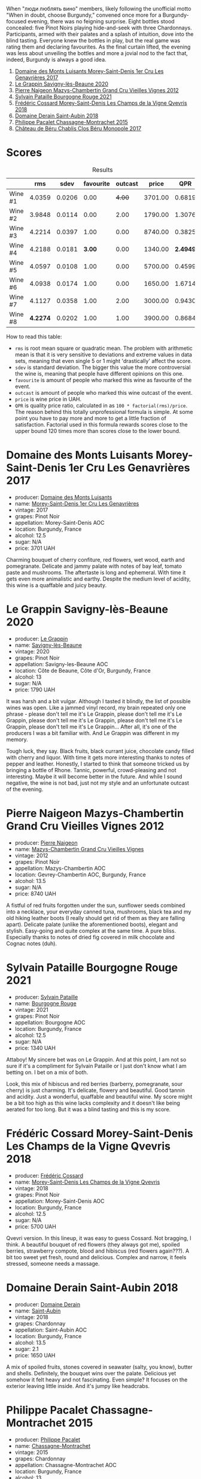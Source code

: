 [[file:/images/2023-08-25-bourgogne/2023-08-28-21-25-55-9AA02A92-77C5-4375-8481-9DE4ED8D915D-1-105-c.webp]]

When "люди люблять вино" members, likely following the unofficial motto "When in doubt, choose Burgundy," convened once more for a Burgundy-focused evening, there was no feigning surprise. Eight bottles stood concealed: five Pinot Noirs playing hide-and-seek with three Chardonnays. Participants, armed with their palates and a splash of intuition, dove into the blind tasting. Everyone knew the bottles in play, but the real game was rating them and declaring favourites. As the final curtain lifted, the evening was less about unveiling the bottles and more a jovial nod to the fact that, indeed, Burgundy is always a good idea.

1. [[barberry:/wines/ca3e91bb-2f99-495d-8559-599df1f3098c][Domaine des Monts Luisants Morey-Saint-Denis 1er Cru Les Genavrières 2017]]
2. [[barberry:/wines/96250da7-a202-475f-a80d-f6876c7b8c71][Le Grappin Savigny-lès-Beaune 2020]]
3. [[barberry:/wines/33a5af69-7480-4f2e-97a9-d47800b40237][Pierre Naigeon Mazys-Chambertin Grand Cru Vieilles Vignes 2012]]
4. [[barberry:/wines/d6b279bf-47ed-4b37-b3a7-b042cfb53eca][Sylvain Pataille Bourgogne Rouge 2021]]
5. [[barberry:/wines/e8807132-9a6c-4d45-b55c-72c6bbf7a5f2][Frédéric Cossard Morey-Saint-Denis Les Champs de la Vigne Qvevris 2018]]
6. [[barberry:/wines/c9dfb99d-b579-4437-bf84-cc2e9987c7c0][Domaine Derain Saint-Aubin 2018]]
7. [[barberry:/wines/acfcf3d1-ebba-46c7-8265-06bb6aee4791][Philippe Pacalet Chassagne-Montrachet 2015]]
8. [[barberry:/wines/c4370dd3-fe5e-4b75-89f4-6eb7592a889d][Château de Béru Chablis Clos Béru Monopole 2017]]

* Scores
:PROPERTIES:
:ID:                     5a9e1015-d153-4b46-8707-4775e50ed49b
:END:

#+attr_html: :class tasting-scores :rules groups :cellspacing 0 :cellpadding 6
#+caption: Results
#+results: summary
|         |      rms |   sdev | favourite | outcast |   price |      QPR |
|---------+----------+--------+-----------+---------+---------+----------|
| Wine #1 |   4.0359 | 0.0206 |      0.00 |  +4.00+ | 3701.00 |   0.6819 |
| Wine #2 |   3.9848 | 0.0114 |      0.00 |    2.00 | 1790.00 |   1.3076 |
| Wine #3 |   4.2214 | 0.0397 |      1.00 |    0.00 | 8740.00 |   0.3825 |
| Wine #4 |   4.2188 | 0.0181 |    *3.00* |    0.00 | 1340.00 | *2.4949* |
| Wine #5 |   4.0597 | 0.0108 |      1.00 |    0.00 | 5700.00 |   0.4599 |
| Wine #6 |   4.0938 | 0.0174 |      1.00 |    0.00 | 1650.00 |   1.6714 |
| Wine #7 |   4.1127 | 0.0358 |      1.00 |    2.00 | 3000.00 |   0.9430 |
| Wine #8 | *4.2274* | 0.0202 |      1.00 |    1.00 | 3900.00 |   0.8684 |

How to read this table:

- =rms= is root mean square or quadratic mean. The problem with arithmetic mean is that it is very sensitive to deviations and extreme values in data sets, meaning that even single 5 or 1 might 'drastically' affect the score.
- =sdev= is standard deviation. The bigger this value the more controversial the wine is, meaning that people have different opinions on this one.
- =favourite= is amount of people who marked this wine as favourite of the event.
- =outcast= is amount of people who marked this wine outcast of the event.
- =price= is wine price in UAH.
- =QPR= is quality price ratio, calculated in as =100 * factorial(rms)/price=. The reason behind this totally unprofessional formula is simple. At some point you have to pay more and more to get a little fraction of satisfaction. Factorial used in this formula rewards scores close to the upper bound 120 times more than scores close to the lower bound.

* Domaine des Monts Luisants Morey-Saint-Denis 1er Cru Les Genavrières 2017
:PROPERTIES:
:ID:                     52f52087-6580-460d-8b07-ed5d01e53ec4
:END:

#+attr_html: :class bottle-right
[[file:/images/2023-08-25-bourgogne/2023-08-28-20-38-49-24B3BCC7-30A0-4368-BCE3-BCDA37765925-1-105-c.webp]]

- producer: [[barberry:/producers/c39f9c67-c5cf-4b8f-8f7d-9d424f410a7e][Domaine des Monts Luisants]]
- name: [[barberry:/wines/ca3e91bb-2f99-495d-8559-599df1f3098c][Morey-Saint-Denis 1er Cru Les Genavrières]]
- vintage: 2017
- grapes: Pinot Noir
- appellation: Morey-Saint-Denis AOC
- location: Burgundy, France
- alcohol: 12.5
- sugar: N/A
- price: 3701 UAH

Charming bouquet of cherry confiture, red flowers, wet wood, earth and pomegranate. Delicate and jammy palate with notes of bay leaf, tomato paste and mushrooms. The aftertaste is long and ephemeral. With time it gets even more animalistic and earthy. Despite the medium level of acidity, this wine is a quaffable and juicy beauty.

* Le Grappin Savigny-lès-Beaune 2020
:PROPERTIES:
:ID:                     e90f7699-88bb-4845-a987-9a75517ba081
:END:

#+attr_html: :class bottle-right
[[file:/images/2023-08-25-bourgogne/2023-08-28-20-39-04-2BB59D7F-9962-4540-B8D1-4A58AC79D197-1-105-c.webp]]

- producer: [[barberry:/producers/4668ff75-e9b6-4362-bf07-ec1e4a9485e7][Le Grappin]]
- name: [[barberry:/wines/96250da7-a202-475f-a80d-f6876c7b8c71][Savigny-lès-Beaune]]
- vintage: 2020
- grapes: Pinot Noir
- appellation: Savigny-les-Beaune AOC
- location: Côte de Beaune, Côte d'Or, Burgundy, France
- alcohol: 13
- sugar: N/A
- price: 1790 UAH

It was harsh and a bit vulgar. Although I tasted it blindly, the list of possible wines was open. Like a jammed vinyl record, my brain repeated only one phrase - please don't tell me it's Le Grappin, please don't tell me it's Le Grappin, please don't tell me it's Le Grappin, please don't tell me it's Le Grappin, please don't tell me it's Le Grappin... After all, it's one of the producers I was a bit familiar with. And Le Grappin was different in my memory.

Tough luck, they say. Black fruits, black currant juice, chocolate candy filled with cherry and liquor. With time it gets more interesting thanks to notes of pepper and leather. Honestly, I started to think that someone tricked us by bringing a bottle of Rhone. Tannic, powerful, crowd-pleasing and not interesting. Maybe it will become better in the future. And while I sound negative, the wine is not bad, just not my style and an unfortunate outcast of the evening.

* Pierre Naigeon Mazys-Chambertin Grand Cru Vieilles Vignes 2012
:PROPERTIES:
:ID:                     91c3c0aa-437d-4458-bd93-03ce27ca3c9a
:END:

#+attr_html: :class bottle-right
[[file:/images/2023-08-25-bourgogne/2023-08-28-20-41-54-654EC838-3F2E-4583-B84D-0F2B1BAF23A6-1-105-c.webp]]

- producer: [[barberry:/producers/ef9eabd3-54fa-49c5-b370-680bd821f794][Pierre Naigeon]]
- name: [[barberry:/wines/33a5af69-7480-4f2e-97a9-d47800b40237][Mazys-Chambertin Grand Cru Vieilles Vignes]]
- vintage: 2012
- grapes: Pinot Noir
- appellation: Mazys-Chambertin AOC
- location: Gevrey-Chambertin AOC, Burgundy, France
- alcohol: 13.5
- sugar: N/A
- price: 8740 UAH

A fistful of red fruits forgotten under the sun, sunflower seeds combined into a necklace, your everyday canned tuna, mushrooms, black tea and my old hiking leather boots (I really should get rid of them as they are falling apart). Delicate palate (unlike the aforementioned boots), elegant and stylish. Easy-going and quite complex at the same time. A pure bliss. Especially thanks to notes of dried fig covered in milk chocolate and Cognac notes (duh).

* Sylvain Pataille Bourgogne Rouge 2021
:PROPERTIES:
:ID:                     b6db8382-d0c7-4e12-b3ef-00a9fa2abb24
:END:

#+attr_html: :class bottle-right
[[file:/images/2023-08-25-bourgogne/2023-08-28-20-44-42-E64C2D0B-8578-4A35-ABB2-8A684FB7DA1A-1-105-c.webp]]

- producer: [[barberry:/producers/6bbdc278-2ace-4362-bc06-ab16c1ca5ed7][Sylvain Pataille]]
- name: [[barberry:/wines/d6b279bf-47ed-4b37-b3a7-b042cfb53eca][Bourgogne Rouge]]
- vintage: 2021
- grapes: Pinot Noir
- appellation: Bourgogne AOC
- location: Burgundy, France
- alcohol: 12.5
- sugar: N/A
- price: 1340 UAH

Attaboy! My sincere bet was on Le Grappin. And at this point, I am not so sure if it's a compliment for Sylvain Pataille or I just don't know what I am betting on. I bet on a mix of both.

Look, this mix of hibiscus and red berries (barberry, pomegranate, sour cherry) is just charming. It's delicate, flowery and beautiful. Good tannin and acidity. Just a wonderful, quaffable and beautiful wine. My score might be a bit too high as this wine lacks complexity and it doesn't like being aerated for too long. But it was a blind tasting and this is my score.

* Frédéric Cossard Morey-Saint-Denis Les Champs de la Vigne Qvevris 2018
:PROPERTIES:
:ID:                     4ede518f-90b1-4929-8d1b-364543e0b5b5
:END:

#+attr_html: :class bottle-right
[[file:/images/2023-08-25-bourgogne/2023-08-28-20-48-42-BB4A6826-0020-46B4-89BD-94EB0DE5454F-1-105-c.webp]]

- producer: [[barberry:/producers/3fe6e72f-cabd-4020-8635-0b830f106fda][Frédéric Cossard]]
- name: [[barberry:/wines/e8807132-9a6c-4d45-b55c-72c6bbf7a5f2][Morey-Saint-Denis Les Champs de la Vigne Qvevris]]
- vintage: 2018
- grapes: Pinot Noir
- appellation: Morey-Saint-Denis AOC
- location: Burgundy, France
- alcohol: 12.5
- sugar: N/A
- price: 5700 UAH

Qvevri version. In this lineup, it was easy to guess Cossard. Not bragging, I think. A beautiful bouquet of red flowers (they always got me), spoiled berries, strawberry compote, blood and hibiscus (red flowers again???). A bit too sweet yet fresh, round and delicious. Complex and narrow, it feels stressed, someone needs a massage.

* Domaine Derain Saint-Aubin 2018
:PROPERTIES:
:ID:                     e3a17ebb-0803-4c90-9629-4a864079304a
:END:

#+attr_html: :class bottle-right
[[file:/images/2023-08-25-bourgogne/2021-12-09-08-47-58-67526C55-711B-4D8B-8936-627DAC8B0469-1-105-c.webp]]

- producer: [[barberry:/producers/67b094dd-f7b3-4e46-8d7d-cf56339a7cf6][Domaine Derain]]
- name: [[barberry:/wines/c9dfb99d-b579-4437-bf84-cc2e9987c7c0][Saint-Aubin]]
- vintage: 2018
- grapes: Chardonnay
- appellation: Saint-Aubin AOC
- location: Burgundy, France
- alcohol: 13.5
- sugar: 2.1
- price: 1650 UAH

A mix of spoiled fruits, stones covered in seawater (salty, you know), butter and shells. Definitely, the bouquet wins over the palate. Delicious yet somehow it felt heavy and not fascinating. Even simple? It focuses on the exterior leaving little inside. And it's jumpy like headcrabs.

* Philippe Pacalet Chassagne-Montrachet 2015
:PROPERTIES:
:ID:                     eabe9291-caeb-4843-ab99-491266b6b888
:END:

#+attr_html: :class bottle-right
[[file:/images/2023-08-25-bourgogne/2023-08-28-20-50-52-3CE07A20-1B57-4EDF-BE25-E9A352169302-1-105-c.webp]]

- producer: [[barberry:/producers/17e5f004-4286-4762-861a-8c029331e982][Philippe Pacalet]]
- name: [[barberry:/wines/acfcf3d1-ebba-46c7-8265-06bb6aee4791][Chassagne-Montrachet]]
- vintage: 2015
- grapes: Chardonnay
- appellation: Chassagne-Montrachet AOC
- location: Burgundy, France
- alcohol: 13
- sugar: N/A
- price: 3000 UAH

As much as I enjoyed Vosne-Romanée 1er Cru Les Chaumes 2016, this bottle is a bit disappointing even in a blind tasting. Baked apples with cinnamon, nuts, butter, a bit of Jerez, wet cellar and citrus. With this wonderful nose comes a soapy, diluted and short palate. Good acidity, though.

* Château de Béru Chablis Clos Béru Monopole 2017
:PROPERTIES:
:ID:                     41a77252-0cdb-4bf4-b958-c69b47883a21
:END:

#+attr_html: :class bottle-right
[[file:/images/2023-08-25-bourgogne/2023-08-28-20-52-08-D1EA876A-8D48-45BA-8168-E84972056E02-1-105-c.webp]]

- producer: [[barberry:/producers/4d30cbc8-c930-4d1c-b7e6-884e381a0202][Château de Béru]]
- name: [[barberry:/wines/c4370dd3-fe5e-4b75-89f4-6eb7592a889d][Chablis Clos Béru Monopole]]
- vintage: 2017
- grapes: Chardonnay
- appellation: Chablis AOC
- location: Burgundy, France
- alcohol: 12.5
- sugar: N/A
- price: 3900 UAH

Now this is charming and delicious. Complex and inviting. Nice oak influence. Butter, nuts, yellow fruits, citrus, chalk and sea breeze (maybe I just forgot it). Fresh, salty and playful.

* Raw scores
:PROPERTIES:
:ID:                     eb985952-2035-4f52-a61a-7f194d76fae2
:END:

#+attr_html: :class tasting-scores
#+caption: Scores
#+results: scores
|             | Wine #1 | Wine #2 | Wine #3 | Wine #4 | Wine #5 | Wine #6 | Wine #7 | Wine #8 |
|-------------+---------+---------+---------+---------+---------+---------+---------+---------|
| Mykola Ch   |    4.10 |    4.00 |    4.40 |    4.30 |  *4.20* |    4.10 |  +3.90+ |    4.30 |
| Mykola T    |  +4.00+ |    4.10 |  *4.40* |    4.20 |    4.10 |    4.00 |    4.00 |    4.30 |
| Anya I      |  +3.90+ |    4.20 |    3.90 |    4.20 |    4.00 |    4.10 |    4.20 |  *4.40* |
| Daria B     |    4.10 |    3.90 |    4.10 |    4.30 |    4.00 |    3.90 |    4.10 |    4.00 |
| Anna Z      |    4.00 |    4.00 |    4.30 |    4.20 |    4.10 |    4.10 |  *4.40* |  +4.00+ |
| Vitalii M   |  +4.00+ |    4.10 |    4.30 |  *4.30* |    4.10 |    4.20 |    4.40 |    4.10 |
| Yevgeniya T |  +3.80+ |    3.90 |    4.10 |    4.20 |    4.10 |  *4.20* |    4.30 |    4.30 |
| David H     |    4.10 |    4.00 |    4.50 |  *4.40* |    4.00 |    4.40 |  +3.80+ |    4.10 |
| Anna P      |    3.80 |  +4.00+ |    4.20 |  *4.30* |    4.00 |    4.10 |    4.00 |    4.20 |
| Vova U      |    4.30 |    3.90 |    4.30 |    4.30 |    4.20 |    4.10 |    4.10 |    4.40 |
| Diana M     |    4.10 |  +3.80+ |    3.80 |    3.90 |    3.80 |    4.00 |    4.20 |    4.40 |
| Boris B     |    4.20 |    3.90 |    4.30 |    4.00 |    4.10 |    3.90 |    3.90 |    4.20 |

